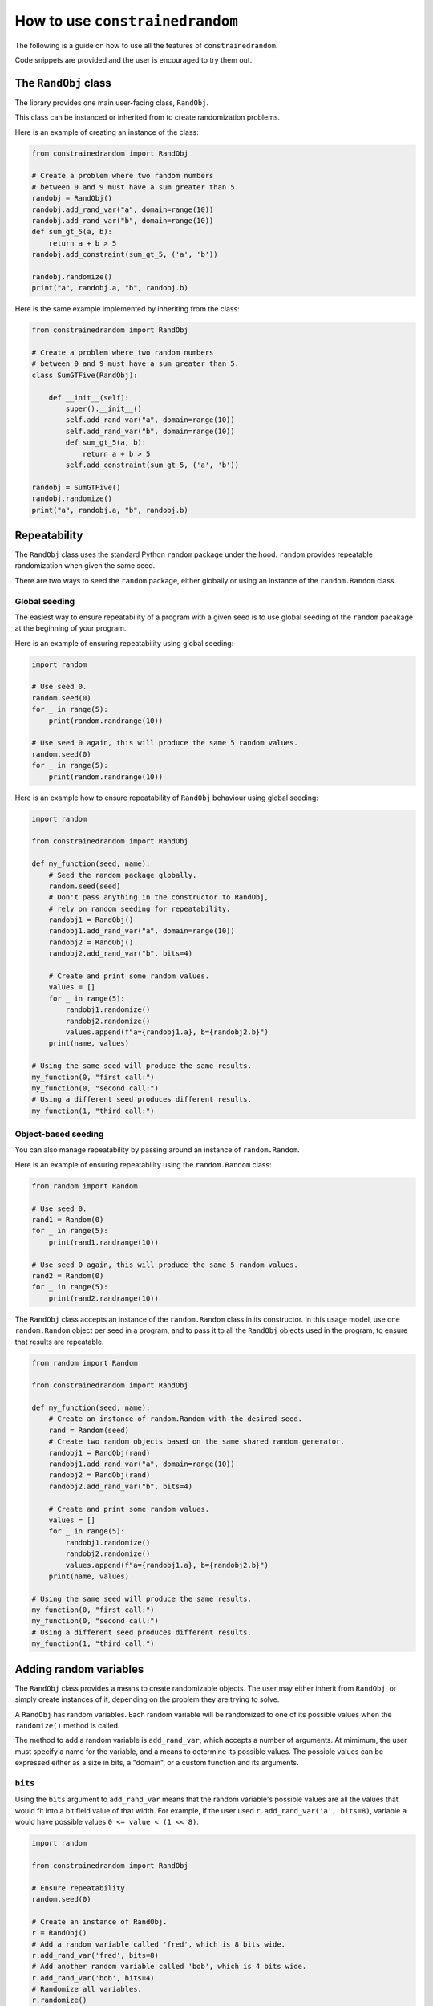 How to use ``constrainedrandom``
================================

The following is a guide on how to use all the features of ``constrainedrandom``.

Code snippets are provided and the user is encouraged to try them out.

The ``RandObj`` class
---------------------

The library provides one main user-facing class, ``RandObj``.

This class can be instanced or inherited from to create randomization problems.

Here is an example of creating an instance of the class:

..  code-block:: python

    from constrainedrandom import RandObj

    # Create a problem where two random numbers
    # between 0 and 9 must have a sum greater than 5.
    randobj = RandObj()
    randobj.add_rand_var("a", domain=range(10))
    randobj.add_rand_var("b", domain=range(10))
    def sum_gt_5(a, b):
        return a + b > 5
    randobj.add_constraint(sum_gt_5, ('a', 'b'))

    randobj.randomize()
    print("a", randobj.a, "b", randobj.b)

Here is the same example implemented by inheriting from the class:

..  code-block:: python

    from constrainedrandom import RandObj

    # Create a problem where two random numbers
    # between 0 and 9 must have a sum greater than 5.
    class SumGTFive(RandObj):

        def __init__(self):
            super().__init__()
            self.add_rand_var("a", domain=range(10))
            self.add_rand_var("b", domain=range(10))
            def sum_gt_5(a, b):
                return a + b > 5
            self.add_constraint(sum_gt_5, ('a', 'b'))

    randobj = SumGTFive()
    randobj.randomize()
    print("a", randobj.a, "b", randobj.b)


Repeatability
-------------

The ``RandObj`` class uses the standard Python ``random`` package under the hood. ``random`` provides repeatable randomization when given the same seed.

There are two ways to seed the ``random`` package, either globally or using an instance of the ``random.Random`` class.

Global seeding
______________

The easiest way to ensure repeatability of a program with a given seed is to use global seeding of the ``random`` pacakage at the beginning of your program.

Here is an example of ensuring repeatability using global seeding:

..  code-block:: python

    import random

    # Use seed 0.
    random.seed(0)
    for _ in range(5):
        print(random.randrange(10))

    # Use seed 0 again, this will produce the same 5 random values.
    random.seed(0)
    for _ in range(5):
        print(random.randrange(10))


Here is an example how to ensure repeatability of ``RandObj`` behaviour using global seeding:

..  code-block:: python

    import random

    from constrainedrandom import RandObj

    def my_function(seed, name):
        # Seed the random package globally.
        random.seed(seed)
        # Don't pass anything in the constructor to RandObj,
        # rely on random seeding for repeatability.
        randobj1 = RandObj()
        randobj1.add_rand_var("a", domain=range(10))
        randobj2 = RandObj()
        randobj2.add_rand_var("b", bits=4)

        # Create and print some random values.
        values = []
        for _ in range(5):
            randobj1.randomize()
            randobj2.randomize()
            values.append(f"a={randobj1.a}, b={randobj2.b}")
        print(name, values)

    # Using the same seed will produce the same results.
    my_function(0, "first call:")
    my_function(0, "second call:")
    # Using a different seed produces different results.
    my_function(1, "third call:")


Object-based seeding
____________________

You can also manage repeatability by passing around an instance of ``random.Random``.

Here is an example of ensuring repeatability using the ``random.Random`` class:

..  code-block:: python

    from random import Random

    # Use seed 0.
    rand1 = Random(0)
    for _ in range(5):
        print(rand1.randrange(10))

    # Use seed 0 again, this will produce the same 5 random values.
    rand2 = Random(0)
    for _ in range(5):
        print(rand2.randrange(10))

The ``RandObj`` class accepts an instance of the ``random.Random`` class in its constructor. In this usage model, use one ``random.Random`` object per seed in a program, and to pass it to all the ``RandObj`` objects used in the program, to ensure that results are repeatable.

..  code-block:: python

    from random import Random

    from constrainedrandom import RandObj

    def my_function(seed, name):
        # Create an instance of random.Random with the desired seed.
        rand = Random(seed)
        # Create two random objects based on the same shared random generator.
        randobj1 = RandObj(rand)
        randobj1.add_rand_var("a", domain=range(10))
        randobj2 = RandObj(rand)
        randobj2.add_rand_var("b", bits=4)

        # Create and print some random values.
        values = []
        for _ in range(5):
            randobj1.randomize()
            randobj2.randomize()
            values.append(f"a={randobj1.a}, b={randobj2.b}")
        print(name, values)

    # Using the same seed will produce the same results.
    my_function(0, "first call:")
    my_function(0, "second call:")
    # Using a different seed produces different results.
    my_function(1, "third call:")

Adding random variables
-----------------------

The ``RandObj`` class provides a means to create randomizable objects. The user may either inherit from ``RandObj``, or simply create instances of it, depending on the problem they are trying to solve.

A ``RandObj`` has random variables. Each random variable will be randomized to one of its possible values when the ``randomize()`` method is called.

The method to add a random variable is ``add_rand_var``, which accepts a number of arguments. At mimimum, the user must specify a name for the variable, and a means to determine its possible values. The possible values can be expressed either as a size in bits, a "domain", or a custom function and its arguments.

``bits``
________

Using the ``bits`` argument to ``add_rand_var`` means that the random variable's possible values are all the values that would fit into a bit field value of that width. For example, if the user used ``r.add_rand_var('a', bits=8)``, variable ``a`` would have possible values ``0 <= value < (1 << 8)``.

..  code-block:: python

    import random

    from constrainedrandom import RandObj

    # Ensure repeatability.
    random.seed(0)

    # Create an instance of RandObj.
    r = RandObj()
    # Add a random variable called 'fred', which is 8 bits wide.
    r.add_rand_var('fred', bits=8)
    # Add another random variable called 'bob', which is 4 bits wide.
    r.add_rand_var('bob', bits=4)
    # Randomize all variables.
    r.randomize()
    # The values of the randomizable variables are available
    # as attributes of the object.
    print(r.fred)
    print(r.bob)

``domain``
__________

A "domain" denotes the possible values of the variable. A domain is one of:
 - a ``range`` of possible values
 - a ``list`` or ``tuple`` of possible values
 - a ``dict`` specifying a weighted distribution of possible values (which may itself contain a ``range`` of possible values).

..  code-block:: python

    import random

    from constrainedrandom import RandObj

    # Ensure repeatability.
    random.seed(0)

    # Create an instance of RandObj.
    r = RandObj()
    # Add a random variable called 'foo',
    # whose value is greater than or equal to 4 and less than 42.
    r.add_rand_var('foo', domain=range(4, 42))
    # Add a random variable called 'bar',
    # whose value is one of the first 5 prime numbers.
    r.add_rand_var('bar', domain=(2, 3, 5, 7, 11))
    # Add a random variable called 'baz',
    # whose value is a distribution weighted to choose 0 half of the time,
    # 1 a quarter of the time, and 2 <= value < 10 a quarter of the time.
    r.add_rand_var(
        'baz',
        domain={
            0: 50,
            1: 25,
            range(2,10): 25
        }
    )
    r.randomize()

``fn``
______

A custom function can be provided to dertermine the value of a random variable. Such a custom function is provided via the ``fn`` argument.

It is optional whether the function requires arguments. If it does, these can also be specified as a ``tuple`` and passed via the ``args`` argument.

The custom function will be called to determine the value of the random variable. If arguments are provided via the ``args`` argument, these will be passed to the function when it is called.

..  code-block:: python

    import random
    import time

    from constrainedrandom import RandObj


    # Ensure repeatability.
    random.seed(0)

    # Create an instance of RandObj.
    r = RandObj()
    # Add a random variable called 'time',
    # whose value is determined by calling the function time.time
    r.add_rand_var('time', fn=time.time)
    # Add a random variable called 'time_plus_one',
    # whose value is determined by calling our custom function 'my_func'
    # with argument 1.
    def my_func(time_delta):
        return time.time() + time_delta
    r.add_rand_var('time_plus_one', fn=my_func, args=(1,))
    # Note that calling randomize here just calls these functions to
    # populate the variables.
    r.randomize()
    print(r.time, r.time_plus_one)
    time.sleep(1)
    # This will call the functions again, yielding different results.
    r.randomize()
    print(r.time, r.time_plus_one)

Sometimes, we want the custom function to perform procedural randomization, if it's easier to express what we want that way.

.. note::
    In order to maintain repeatability, if using the :ref:`Object-based seeding` approach, the function should not perform randomization independent from the same instance of ``Random`` used to control the ``RandObj``'s seeding.

The following is OK because we are using global seeding:

..  code-block:: python

    import random

    from constrainedrandom import RandObj


    random.seed(0)

    r = RandObj()

    # Add a random variable called 'multiple_of_4',
    # whose value is determined by calling the function rand_mul_by_4.

    def rand_mul_by_4():
        val = random.randrange(1,10)
        return val * 4

    r.add_rand_var('multiple_of_4', fn=rand_mul_by_4)
    r.randomize()

The following is OK because the function uses the same random seeding object as the ``RandObj`` instance that it is added to:

..  code-block:: python

    from random import Random

    from constrainedrandom import RandObj

    rand = Random(0)
    r = RandObj(rand)

    # Add a random variable called 'multiple_of_4',
    # whose value is determined by calling the function rand_mul_by_4.

    def rand_mul_by_4():
        val = rand.randrange(1,10)
        return val * 4

    r.add_rand_var('multiple_of_4', fn=rand_mul_by_4)
    r.randomize()

However, the following is *not* OK because the ``rand_mul_by_4`` function is not seeded by the same object as the ``RandObj`` instance. This will give unrepeatable results because ``rand_mul_by_4`` is using the base Python ``random`` package instead:

..  code-block:: python

    import random

    from constrainedrandom import RandObj

    rand = random.Random(0)
    r = RandObj(rand)

    # Add a random variable called 'multiple_of_4',
    # whose value is determined by calling the function rand_mul_by_4.

    def rand_mul_by_4():
        val = random.randrange(1,10)
        return val * 4

    r.add_rand_var('multiple_of_4', fn=rand_mul_by_4)
    r.randomize()


Random list variables
_____________________

Sometimes, we might want to produce a list of randomized values. ``constrainedrandom`` supports this. You can turn a random variable into a list by supplying the ``length`` argument. ``length=0`` is the default behaviour, i.e. a scalar value. ``length=1`` means a list of one randomized value, similarly ``length=N`` means a list of N randomized values.

Here is an example of a randomized list variable.

..  code-block:: python

    import random

    from constrainedrandom import RandObj

    rand = random.Random(0)
    r = RandObj(rand)
    # Add a variable which is a list of 10 random values between 0 and 99
    r.add_rand_var('listvar', domain=range(100), length=10)
    r.randomize()

See the section below on :ref:`List Constraints` to see how adding constraints to this kind of variable works.

Initial values
______________

An initial value for a variable can be provided. This value is assigned to the variable before randomization takes place. By default, an un-randomized variable in a ``RandObj`` instance has the initial value ``None``.

..  code-block:: python

    import random

    from constrainedrandom import RandObj

    random.seed(0)
    r = RandObj()

    # No initial value supplied.
    r.add_rand_var('a', bits=10)
    # This will print `None`.
    print(r.a)
    # Initial value supplied.
    r.add_rand_var('b', domain=range(100), initial='not defined')
    # This will print `not defined`.
    print(r.b)

    # This will give the variables random values.
    # After this, the initial value is no longer captured.
    r.randomize()
    print("a", r.a, "b", r.b)


Constraints
-----------

Constraints restrict the possible values of one or more of the random variables.

There are two types of constraints:

**Single-variable constraints**
    affect one variable only.

**Multi-variable constraints**
    affect more than one variable, and must be added to the ``RandObj`` instance after the associated variables are added.

All constraints are expressed as a function taking the relevant random variables as arguments, and returing ``True`` if the constraint is satisfied and ``False`` otherwise.

E.g. let's say we want to add a constraint that the value of a variable must not be zero. To define a function expressing that constraint, we would write the following:

.. code-block:: python

    def not_zero(x):
        return x != 0

This function returns ``True`` when called with a value that is not zero, and ``False`` if the value is equal to zero, i.e. the constraint is satisfied for a value that is non-zero, but not satisfied when the value is zero.

.. code-block::

    >>> not_zero(1)
    True
    >>> not_zero(0)
    False

The ``add_constraint`` function is used to add constraints to a ``RandObj``. The variables that a constraint affects must have already been added to the problem before ``add_constraint`` is called.

In general, constraints should be used as sparingly as possible, as they are the main source of complexity when it comes to solving these problems.

Single-variable constraints
___________________________

Single-variable constraints constrain one variable only. They are not as much of a burden as multi-variable constraints because they don't introduce dependencies between variables.

They can be added when adding the variable with ``add_rand_var``, or afterwards with ``add_constraint``. For best performance, they should be added to a variable when ``add_rand_var`` is called.

..  code-block:: python

    import random

    from constrainedrandom import RandObj


    random.seed(0)
    r = RandObj()

    # Add a random variable called 'plus_minus', which follows these rules:
    # -10 < plus_minus < 10
    # plus_minus != 0

    # We define a function to act as a constraint, it returns True if the
    # constraint is satisfied and False if it isn't:
    def not_zero(x):
        return x != 0
    r.add_rand_var('plus_minus', domain=range(-9, 10), constraints=(not_zero,))
    r.randomize()

Equally we could have used a ``lambda`` above for brevity:

..  code-block:: python

    r.add_rand_var('plus_minus', domain=range(-9, 10), constraints=(lambda x : x != 0,))

Note that the above example would be more efficiently implemented by replacing the constraint by providing a more precise domain:

..  code-block:: python

    r.add_rand_var('plus_minus', domain=list(range(-9, -1)) + list(range(1,10)))

Sometimes, however, it is just much easier to express what you want with a constraint:

..  code-block:: python

    def not_reserved_values(x):
        return x not in (0xdeadbeef, 0xcafef00d)
    r.add_rand_var(
        'address',
        domain={
            range(0x00000000, 0x10000000) : 10,
            range(0x10000000, 0xd0000000) : 1,
            range(0xd0000000, 0xffffffff) : 5,
        },
        constraints=(not_reserved_values,)
    )

The above simply restricts the values of ``address`` never to be ``0xdeadbeef`` or ``0xcafef00d``, without otherwise affecting the distribution of values.

While it is recommended to add constraints to individual variables as they are added with ``add_rand_var``, it is also possible to add constraints to single variables with ``add_constraint``. This is especially useful when using inheritance patterns.

..  code-block:: python

    import random

    from constrainedrandom import RandObj

    random.seed(0)

    # Create a problem that gives a random number
    # between 0 and 99 which is not divisible by 3.
    class NotDivisibleByThree(RandObj):

        def __init__(self):
            super().__init__()
            def not_div_by_three(x):
                return x % 3 != 0
            self.add_rand_var("a", domain=range(100), constraints=[not_div_by_three])

    randobj = NotDivisibleByThree()
    randobj.randomize()
    print("a", randobj.a)

    # Create a problem with the same constraints as above,
    # but also where the number must not be a multiple of 5.
    class DivisibleByFive(NotDivisibleByThree):
        def __init__(self):
            super().__init__()
            def div_by_five(x):
                return x % 5 == 0
            self.add_constraint(div_by_five, ('a',))

    randobj = DivisibleByFive()
    randobj.randomize()
    print("a", randobj.a)

Multi-variable constraints
__________________________

Usually the most useful part of declarative-style constrained random testing is adding constraints that affect the value of multiple variables. Unfortunately, it is also the biggest single source of complexity when solving problems. The ``add_constraint`` function can be called on a ``RandObj`` to add another constraint to a problem.

In ``constrainedrandom``, multi-variable constraints are added to a ``RandObj`` instance *after* from the variables they affect have already been added.

..  code-block:: python

    import random

    from constrainedrandom import RandObj


    random.seed(0)
    r = RandObj()
    # Add two random variables whose sum should not overflow 16 bits.
    r.add_rand_var('op0', bits=16)
    r.add_rand_var('op1', bits=16)
    # Define a function to describe the constraint that the sum
    # should not overflow 16 bits.
    def not_overflow_16(x, y):
        return (x + y) < (1 << 16)
    r.add_constraint(not_overflow_16, ('op0', 'op1'))
    r.randomize()


List Constraints
________________

When creating a random list variable, we can specify two types of constraints - regular (or scalar) constraints which affect the scalar value in each element of the list, and list constraints wich affect the values of the list relative to each other. The ``list_constraints`` argument is used to supply constraints on the whole list.

Here is an example of using mixed scalar and list constraints for a list variable. We also make use of the provided ``unique`` method which ensures there are no repeated elements.

..  code-block:: python

    import random

    from constrainedrandom import RandObj
    from constrainedrandom.utils import unique

    rand = random.Random(0)
    r = RandObj(rand)
    # Add a variable which is a list of 10 random values between 0 and 99.
    # Each value should be a multiple of 2 or 3.
    # The list shouldn't have any repeated elements.
    # The total sum of the elements shouldn't be below 50.
    def multiple_of_2_or_3(val):
        return (val % 2 == 0) or (val % 3 == 0)
    def sum_gt_50(list_of_vals):
        total = 0
        for val in list_of_vals:
            total += val
        return total >= 50
    r.add_rand_var(
        'listvar',
        domain=range(100),
        length=10,
        constraints=(multiple_of_2_or_3,),
        list_constraints=(sum_gt_50, unique,)
    )
    r.randomize()

If any multi-variable constraints are added that affect a list variable, its type should be treated as a list. E.g.:

..  code-block:: python

    import random

    from constrainedrandom import RandObj
    from constrainedrandom.utils import unique

    rand = random.Random(0)
    r = RandObj(rand)
    # Add a variable which is a list of 10 random values between 0 and 99.
    r.add_rand_var('listvar', domain=range(100), length=10)
    # Add another variable
    r.add_rand_var('a', domain=range(10))
    # Add a multi-variable constraint, treating listvar's type as a list.
    # Ensure 'a' does not appear in the list.
    def not_in_list(a, listvar):
        return not (a in listvar)
    r.add_constraint(not_in_list, ('a', 'listvar'))
    r.randomize()

Temporary constraints
_____________________

Sometimes, we want to apply an extra constraint for one randomization attempt, without permanently modifying the underlying problem. In this case, we can apply one or more temporary constraints.

To achieve this, we use the ``with_constraints`` argument to ``randomize``:

..  code-block:: python

    import random

    from constrainedrandom import RandObj


    random.seed(0)
    r = RandObj()
    # Add two random variables whose sum should not overflow 16 bits.
    r.add_rand_var('op0', bits=16)
    r.add_rand_var('op1', bits=16)
    # Define a function to describe the constraint that the sum
    # should not overflow 16 bits.
    def not_overflow_16(x, y):
        return (x + y) < (1 << 16)
    r.add_constraint(not_overflow_16, ('op0', 'op1'))
    r.randomize()
    print(r.op0, r.op1)

    # On this occasion, we need op0 to be an even number.
    # Add a temporary constraint.
    def is_even(x):
        return x % 2 == 0
    r.randomize(with_constraints=[(is_even, ('op0',))])
    print(r.op0, r.op1)

    # Go back to a randomization just with the original constraints.
    r.randomize()
    print(r.op0, r.op1)

Temporary constraints can also apply to multiple variables:

..  code-block:: python

    # On this occasion, we need op0 + op1 to be an even number.
    # Add a temporary constraint.
    def is_even(x):
        return x % 2 == 0
    def sum_even(x, y):
        return is_even(x + y)
    r.randomize(with_constraints=[(sum_even, ('op0', 'op1'))])
    print(r.op0, r.op1)

.. note::
    Temporary constraints make solving the constraint problem even harder than regular constraints, so please try to use them sparingly for best peformance.

Temporary values
________________

Sometimes, for one randomization attempt, we want to specify a concrete value for a particular variable. In this case, we can randomize with values specified for one or more variable in the problem. This skips randomization for that variable and assigns it the value given. Other variables must still satisfy their constraints with respect to any variables with concrete values.

To achieve this, we use the ``with_values`` argument to ``randomize``:

..  code-block:: python

    import random

    from constrainedrandom import RandObj


    random.seed(0)
    r = RandObj()
    # Add two random variables whose sum should not overflow 16 bits.
    r.add_rand_var('op0', bits=16)
    r.add_rand_var('op1', bits=16)
    # Define a function to describe the constraint that the sum
    # should not overflow 16 bits.
    def not_overflow_16(x, y):
        return (x + y) < (1 << 16)
    r.add_constraint(not_overflow_16, ('op0', 'op1'))
    r.randomize()
    print(r.op0, r.op1)

    # On this occasion, we want op0 to be equal to 42.
    # The randomization will still ensure that 42 + op1 does not
    # overflow 16 bits, as per the above constraint.
    r.randomize(with_values={'op0': 42})
    print(r.op0, r.op1)

    # Randomization just with the original constraints.
    r.randomize()
    print(r.op0, r.op1)

We can mix temporary values with temporary constraints:

..  code-block:: python

    # On this occasion, we want op0 to be equal to 42
    # and op1 to be even.
    # Again the original overflow constraint will still
    # be satisfied.
    def is_even(val):
        return val % 2 == 0
    r.randomize(with_constraints=[(is_even, ('op1',))], with_values={'op0': 42})
    print(r.op0, r.op1)


Ordering hints
--------------

Sometimes, a randomization problem is much easier to solve if the variables are considered in a specific order.

Consider this example:

..  code-block:: python

    import random

    from constrainedrandom import RandObj


    random.seed(0)
    r = RandObj()
    r.add_rand_var("x", range(100))
    r.add_rand_var("y", range(100))
    def plus_one(x, y):
        return y == x + 1
    r.add_constraint(plus_one, ("x", "y"))
    r.randomize()

In the above example, ``y`` must equal ``x + 1``. If we randomize the two variables at the same time and check the constraints, this is hard to get right randomly (a probability of 0.001).

If we randomize the variables in an order, e.g. ``x`` first then ``y`` second, the problem becomes trivially easy. We can hint to the library what order might be most performant using ordering hints.

The ``order`` argument to ``add_rand_var`` allows us to specify what order to attempt to solve the variables with respect to one another. It defaults to ``order=0`` if not specified.

..  code-block:: python

    # Solve x first, then y
    r.add_rand_var("x", range(100), order=0)
    r.add_rand_var("y", range(100), order=1)

Many problems will be faster to solve if the user specifies a sensible ordering hint. (Obviously, the above problem is a bit silly, and in practice the user should only randomize one variable and then add one to it.)

.. warning::
    It is possible to significantly slow down the solver speed with bad ordering hints, so only use them when you are sure the order you've specified is faster.

Disabling naive solution
------------------------

The default, low-effort way to solve the problem is to randomize the variables and check the concrete values against the constraints. After a certain number of failed attempts, the solver gives up the low-effort/naive approach and constructs a proper constraint solution problem.

The example given above in `Ordering hints`_ is very hard to solve by just randomizing and checking. We can force the solver to skip the step where it randomizes and checks the constraints by disabling naive constraint solution:

..  code-block:: python

    r.set_naive_solve(False)

This means we will always construct a full constraint satisfaction problem rather than just randomizing the values and checking them against the constraints. For some problems, this will speed them up, for others it will slow them down. It is best to experiment to determine whether to do this or not.

``pre_randomize`` and ``post-randomize``
----------------------------------------

Additional methods are provided to the user as part of ``RandObj``: ``pre_randomize`` and ``post_randomize``. These methods mimic the SystemVerilog ones in that they run at the very beginning and at the very end of ``randomize()``.


..  code-block:: python

    import random

    from constrainedrandom import RandObj


    class MyRandObj(RandObj):

        def __init__(self, rand):
            super().__init__(rand)

            self.add_rand_var('a', domain=range(10))

        def pre_randomize():
            print("hello")

        def post_randomize():
            print("goodbye")

    random.seed(0)
    r = RandObj()
    r.randomize()
    print(r.a)

Output:

.. code-block::

    hello
    goodbye
    6

The methods can be overridden to do anything the user pleases. In the ``RandObj`` class definition they are left empty.

Debugging
---------

If the randomization problem described by a ``RandObj`` is unsolvable (at least within a certain effort limit), calling ``randomize()`` will fail. It will throw a ``RandomizationError`` exception, containing an instance of the ``RandomizationDebugInfo`` class. The latter will contain debug info on the most recent set of variables that failed to randomize and meet the constraints.

If ``debug=True`` is passed to ``randomize()``, this will slow execution down a lot, but will result in the ``RandomizationDebugInfo`` instance containing all the debug information for every failed randomization attempt during the call to ``randomize()``. This is a lot of information but might be helpful in spotting repeated patterns of constraints that cannot be solved.

